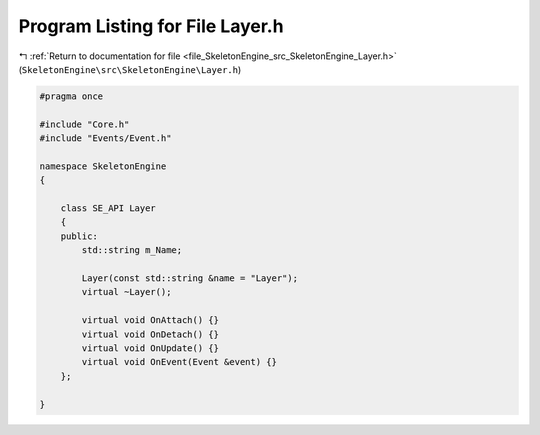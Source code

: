 
.. _program_listing_file_SkeletonEngine_src_SkeletonEngine_Layer.h:

Program Listing for File Layer.h
================================

|exhale_lsh| :ref:`Return to documentation for file <file_SkeletonEngine_src_SkeletonEngine_Layer.h>` (``SkeletonEngine\src\SkeletonEngine\Layer.h``)

.. |exhale_lsh| unicode:: U+021B0 .. UPWARDS ARROW WITH TIP LEFTWARDS

.. code-block:: cpp

   
   #pragma once
   
   #include "Core.h"
   #include "Events/Event.h"
   
   namespace SkeletonEngine
   {
   
       class SE_API Layer
       {
       public:
           std::string m_Name;
   
           Layer(const std::string &name = "Layer");
           virtual ~Layer();
   
           virtual void OnAttach() {}
           virtual void OnDetach() {}
           virtual void OnUpdate() {}
           virtual void OnEvent(Event &event) {}
       };
   
   }
